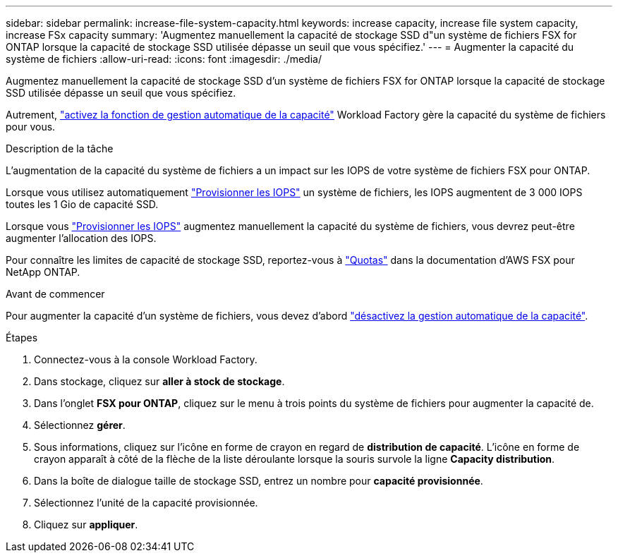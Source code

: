 ---
sidebar: sidebar 
permalink: increase-file-system-capacity.html 
keywords: increase capacity, increase file system capacity, increase FSx capacity 
summary: 'Augmentez manuellement la capacité de stockage SSD d"un système de fichiers FSX for ONTAP lorsque la capacité de stockage SSD utilisée dépasse un seuil que vous spécifiez.' 
---
= Augmenter la capacité du système de fichiers
:allow-uri-read: 
:icons: font
:imagesdir: ./media/


[role="lead"]
Augmentez manuellement la capacité de stockage SSD d'un système de fichiers FSX for ONTAP lorsque la capacité de stockage SSD utilisée dépasse un seuil que vous spécifiez.

Autrement, link:enable-auto-capacity-management.html["activez la fonction de gestion automatique de la capacité"] Workload Factory gère la capacité du système de fichiers pour vous.

.Description de la tâche
L'augmentation de la capacité du système de fichiers a un impact sur les IOPS de votre système de fichiers FSX pour ONTAP.

Lorsque vous utilisez automatiquement link:provision-iops.html["Provisionner les IOPS"] un système de fichiers, les IOPS augmentent de 3 000 IOPS toutes les 1 Gio de capacité SSD.

Lorsque vous link:provision-iops.html["Provisionner les IOPS"] augmentez manuellement la capacité du système de fichiers, vous devrez peut-être augmenter l'allocation des IOPS.

Pour connaître les limites de capacité de stockage SSD, reportez-vous à link:https://docs.aws.amazon.com/fsx/latest/ONTAPGuide/limits.html["Quotas"^] dans la documentation d'AWS FSX pour NetApp ONTAP.

.Avant de commencer
Pour augmenter la capacité d'un système de fichiers, vous devez d'abord link:enable-auto-capacity-management.html["désactivez la gestion automatique de la capacité"].

.Étapes
. Connectez-vous à la console Workload Factory.
. Dans stockage, cliquez sur *aller à stock de stockage*.
. Dans l'onglet *FSX pour ONTAP*, cliquez sur le menu à trois points du système de fichiers pour augmenter la capacité de.
. Sélectionnez *gérer*.
. Sous informations, cliquez sur l'icône en forme de crayon en regard de *distribution de capacité*. L'icône en forme de crayon apparaît à côté de la flèche de la liste déroulante lorsque la souris survole la ligne *Capacity distribution*.
. Dans la boîte de dialogue taille de stockage SSD, entrez un nombre pour *capacité provisionnée*.
. Sélectionnez l'unité de la capacité provisionnée.
. Cliquez sur *appliquer*.

